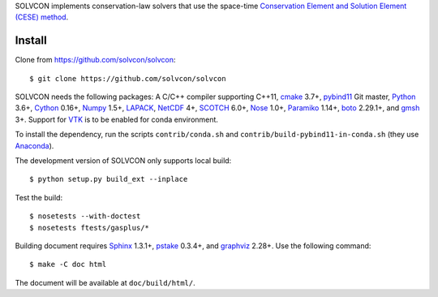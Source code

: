 SOLVCON implements conservation-law solvers that use the space-time
`Conservation Element and Solution Element (CESE) method
<http://www.grc.nasa.gov/WWW/microbus/>`__.

|travis_status| |rtd_status|

.. |travis_status| image:: https://travis-ci.org/solvcon/solvcon.svg?branch=master
  :target: https://travis-ci.org/solvcon/solvcon
  :alt: Travis-CI Status

.. |rtd_status| image:: https://readthedocs.org/projects/solvcon/badge/?version=latest
  :target: http://doc.solvcon.net/en/latest/
  :alt: Documentation Status

Install
=======

Clone from https://github.com/solvcon/solvcon::

  $ git clone https://github.com/solvcon/solvcon

SOLVCON needs the following packages: A C/C++ compiler supporting C++11, `cmake
<https://cmake.org>`_ 3.7+, `pybind11 <https://github.com/pybind/pybind11>`_
Git master, `Python <http://www.python.org/>`_ 3.6+, `Cython
<http://www.cython.org/>`_ 0.16+, `Numpy <http://www.numpy.org/>`_ 1.5+,
`LAPACK <http://www.netlib.org/lapack/>`_, `NetCDF
<http://www.unidata.ucar.edu/software/netcdf/index.html>`_ 4+, `SCOTCH
<http://www.labri.fr/perso/pelegrin/scotch/>`_ 6.0+, `Nose
<https://nose.readthedocs.org/en/latest/>`_ 1.0+, `Paramiko
<https://github.com/paramiko/paramiko>`_ 1.14+, `boto
<http://boto.readthedocs.org/>`_ 2.29.1+, and `gmsh <http://geuz.org/gmsh/>`_
3+.  Support for `VTK <http://vtk.org/>`_ is to be enabled for conda
environment.

To install the dependency, run the scripts ``contrib/conda.sh`` and
``contrib/build-pybind11-in-conda.sh`` (they use `Anaconda
<https://www.anaconda.com/download/>`__).

The development version of SOLVCON only supports local build::

  $ python setup.py build_ext --inplace

Test the build::

  $ nosetests --with-doctest
  $ nosetests ftests/gasplus/*

Building document requires `Sphinx <http://sphinx.pocoo.org/>`_ 1.3.1+, `pstake
<http://pstake.readthedocs.org/>`_ 0.3.4+, and `graphviz
<http://www.graphviz.org/>`_ 2.28+.  Use the following command::

  $ make -C doc html

The document will be available at ``doc/build/html/``.
